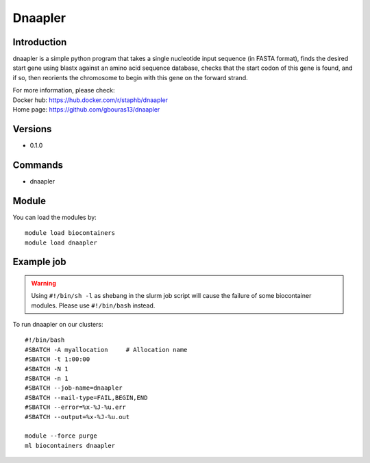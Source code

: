 .. _backbone-label:

Dnaapler
==============================

Introduction
~~~~~~~~
dnaapler is a simple python program that takes a single nucleotide input sequence (in FASTA format), finds the desired start gene using blastx against an amino acid sequence database, checks that the start codon of this gene is found, and if so, then reorients the chromosome to begin with this gene on the forward strand.


| For more information, please check:
| Docker hub: https://hub.docker.com/r/staphb/dnaapler 
| Home page: https://github.com/gbouras13/dnaapler

Versions
~~~~~~~~
- 0.1.0

Commands
~~~~~~~
- dnaapler

Module
~~~~~~~~
You can load the modules by::

    module load biocontainers
    module load dnaapler

Example job
~~~~~
.. warning::
    Using ``#!/bin/sh -l`` as shebang in the slurm job script will cause the failure of some biocontainer modules. Please use ``#!/bin/bash`` instead.

To run dnaapler on our clusters::

    #!/bin/bash
    #SBATCH -A myallocation     # Allocation name
    #SBATCH -t 1:00:00
    #SBATCH -N 1
    #SBATCH -n 1
    #SBATCH --job-name=dnaapler
    #SBATCH --mail-type=FAIL,BEGIN,END
    #SBATCH --error=%x-%J-%u.err
    #SBATCH --output=%x-%J-%u.out

    module --force purge
    ml biocontainers dnaapler
